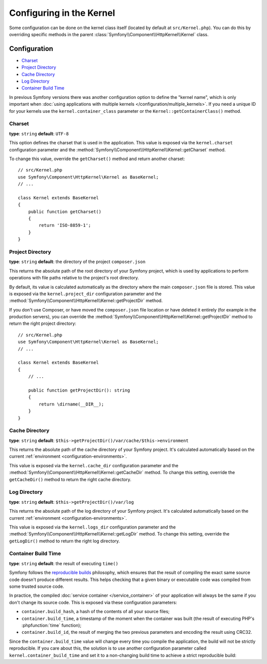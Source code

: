 .. index::
    single: Configuration reference; Kernel class

Configuring in the Kernel
=========================

Some configuration can be done on the kernel class itself (located by default at
``src/Kernel.php``). You can do this by overriding specific methods in
the parent :class:`Symfony\\Component\\HttpKernel\\Kernel` class.

Configuration
-------------

* `Charset`_
* `Project Directory`_
* `Cache Directory`_
* `Log Directory`_
* `Container Build Time`_

In previous Symfony versions there was another configuration option to define
the "kernel name", which is only important when
:doc:`using applications with multiple kernels </configuration/multiple_kernels>`.
If you need a unique ID for your kernels use the ``kernel.container_class``
parameter or the ``Kernel::getContainerClass()`` method.

.. _configuration-kernel-charset:

Charset
~~~~~~~

**type**: ``string`` **default**: ``UTF-8``

This option defines the charset that is used in the application. This value is
exposed via the ``kernel.charset`` configuration parameter and the
:method:`Symfony\\Component\\HttpKernel\\Kernel::getCharset` method.

To change this value, override the ``getCharset()`` method and return another
charset::

    // src/Kernel.php
    use Symfony\Component\HttpKernel\Kernel as BaseKernel;
    // ...

    class Kernel extends BaseKernel
    {
        public function getCharset()
        {
            return 'ISO-8859-1';
        }
    }

.. _configuration-kernel-project-directory:

Project Directory
~~~~~~~~~~~~~~~~~

**type**: ``string`` **default**: the directory of the project ``composer.json``

This returns the absolute path of the root directory of your Symfony project,
which is used by applications to perform operations with file paths relative to
the project's root directory.

By default, its value is calculated automatically as the directory where the
main ``composer.json`` file is stored. This value is exposed via the
``kernel.project_dir`` configuration parameter and the
:method:`Symfony\\Component\\HttpKernel\\Kernel::getProjectDir` method.

If you don't use Composer, or have moved the ``composer.json`` file location or
have deleted it entirely (for example in the production servers), you can
override the :method:`Symfony\\Component\\HttpKernel\\Kernel::getProjectDir`
method to return the right project directory::

    // src/Kernel.php
    use Symfony\Component\HttpKernel\Kernel as BaseKernel;
    // ...

    class Kernel extends BaseKernel
    {
        // ...

        public function getProjectDir(): string
        {
            return \dirname(__DIR__);
        }
    }

Cache Directory
~~~~~~~~~~~~~~~

**type**: ``string`` **default**: ``$this->getProjectDir()/var/cache/$this->environment``

This returns the absolute path of the cache directory of your Symfony project.
It's calculated automatically based on the current
:ref:`environment <configuration-environments>`.

This value is exposed via the ``kernel.cache_dir`` configuration parameter and
the :method:`Symfony\\Component\\HttpKernel\\Kernel::getCacheDir` method. To
change this setting, override the ``getCacheDir()`` method to return the right
cache directory.

Log Directory
~~~~~~~~~~~~~

**type**: ``string`` **default**: ``$this->getProjectDir()/var/log``

This returns the absolute path of the log directory of your Symfony project.
It's calculated automatically based on the current
:ref:`environment <configuration-environments>`.

This value is exposed via the ``kernel.logs_dir`` configuration parameter and
the :method:`Symfony\\Component\\HttpKernel\\Kernel::getLogDir` method. To
change this setting, override the ``getLogDir()`` method to return the right
log directory.

Container Build Time
~~~~~~~~~~~~~~~~~~~~

**type**: ``string`` **default**: the result of executing ``time()``

Symfony follows the `reproducible builds`_ philosophy, which ensures that the
result of compiling the exact same source code doesn't produce different
results. This helps checking that a given binary or executable code was compiled
from some trusted source code.

In practice, the compiled :doc:`service container </service_container>` of your
application will always be the same if you don't change its source code. This is
exposed via these configuration parameters:

* ``container.build_hash``, a hash of the contents of all your source files;
* ``container.build_time``, a timestamp of the moment when the container was
  built (the result of executing PHP's :phpfunction:`time` function);
* ``container.build_id``, the result of merging the two previous parameters and
  encoding the result using CRC32.

Since the ``container.build_time`` value will change every time you compile the
application, the build will not be strictly reproducible. If you care about
this, the solution is to use another configuration parameter called
``kernel.container_build_time`` and set it to a non-changing build time to
achieve a strict reproducible build:

.. configuration-block::

    .. code-block:: yaml

        # config/services.yaml
        parameters:
            # ...
            kernel.container_build_time: '1234567890'

    .. code-block:: xml

        <!-- config/services.xml -->
        <?xml version="1.0" encoding="UTF-8" ?>
        <container xmlns="http://symfony.com/schema/dic/services"
            xmlns:xsi="http://www.w3.org/2001/XMLSchema-instance"
            xsi:schemaLocation="http://symfony.com/schema/dic/services https://symfony.com/schema/dic/services/services-1.0.xsd">

            <parameters>
                <!-- ... -->
                <parameter key="kernel.container_build_time">1234567890</parameter>
            </parameters>
        </container>

    .. code-block:: php

        // config/services.php

        // ...
        $container->setParameter('kernel.container_build_time', '1234567890');

.. _`reproducible builds`: https://en.wikipedia.org/wiki/Reproducible_builds
